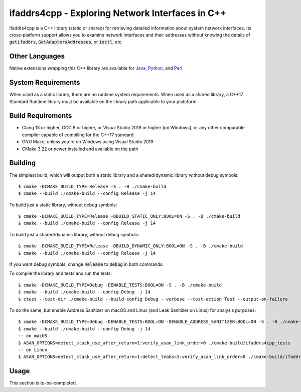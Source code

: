 ifaddrs4cpp - Exploring Network Interfaces in C++
=================================================

ifaddrs4cpp is a C++ library (static or shared) for retrieving detailed information about system network interfaces.
Its cross-platform support allows you to examine network interfaces and their addresses without knowing the
details of :code:`getifaddrs`, :code:`GetAdaptersAddresses`, or :code:`ioctl`, etc.

Other Languages
***************

Native extensions wrapping this C++ library are available for `Java`_, `Python`_, and `Perl`_.

System Requirements
*******************

When used as a static library, there are no runtime system requirements. When used as a shared library, a
C++17 Standard Runtime library must be available on the library path applicable to your platcform.

Build Requirements
******************

- Clang 13 or higher, GCC 8 or higher, or Visual Studio 2019 or higher (on Windows), or any other comparable
  compiler capable of compiling for the C++17 standard.
- GNU Make, unless you're on Windows using Visual Studio 2019
- CMake 3.22 or newer installed and available on the path

Building
********

The simplest build, which will output both a static library and a shared/dynamic library without debug symbols::

    $ cmake -DCMAKE_BUILD_TYPE=Release -S . -B ./cmake-build
    $ cmake --build ./cmake-build --config Release -j 14

To build just a static library, without debug symbols::

    $ cmake -DCMAKE_BUILD_TYPE=Release -DBUILD_STATIC_ONLY:BOOL=ON -S . -B ./cmake-build
    $ cmake --build ./cmake-build --config Release -j 14

To build just a shared/dynamic library, without debug symbols::

    $ cmake -DCMAKE_BUILD_TYPE=Release -DBUILD_DYNAMIC_ONLY:BOOL=ON -S . -B ./cmake-build
    $ cmake --build ./cmake-build --config Release -j 14

If you want debug symbols, change :code:`Release` to :code:`Debug` in both commands.

To compile the library and tests and run the tests::

    $ cmake -DCMAKE_BUILD_TYPE=Debug -DENABLE_TESTS:BOOL=ON -S . -B ./cmake-build
    $ cmake --build ./cmake-build --config Debug -j 14
    $ ctest --test-dir ./cmake-build --build-config Debug --verbose --test-action Test --output-on-failure

To do the same, but enable Address Sanitizer on macOS and Linux (and Leak Sanitizer on Linux) for analysis
purposes::

    $ cmake -DCMAKE_BUILD_TYPE=Debug -DENABLE_TESTS:BOOL=ON -DENABLE_ADDRESS_SANITIZER:BOOL=ON -S . -B ./cmake-build
    $ cmake --build ./cmake-build --config Debug -j 14
    -- on macOS
    $ ASAN_OPTIONS=detect_stack_use_after_return=1:verify_asan_link_order=0 ./cmake-build/ifaddrs4cpp_tests
    -- on Linux
    $ ASAN_OPTIONS=detect_stack_use_after_return=1:detect_leaks=1:verify_asan_link_order=0 ./cmake-build/ifaddrs4cpp_tests

Usage
*****

This section is to-be-completed.

.. _Java: https://github.com/OddSource/ifaddrs4u/blob/main/ifaddrs4j/README.rst
.. _Python: https://github.com/OddSource/ifaddrs4u/blob/main/ifaddrs4py/README.rst
.. _Perl: https://github.com/OddSource/ifaddrs4u/blob/main/ifaddrs4pl/README.rst
